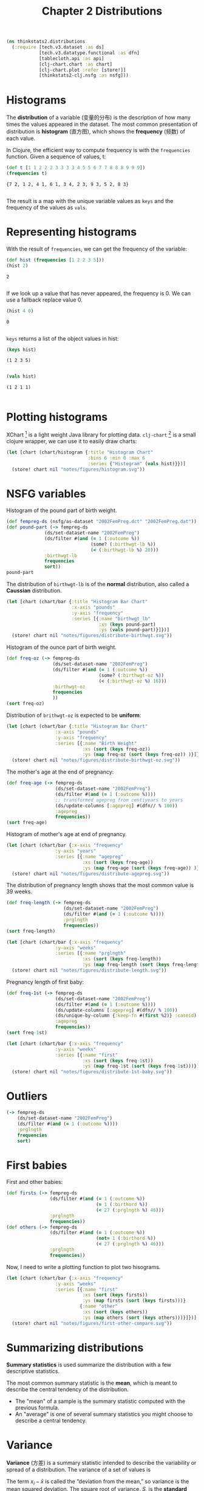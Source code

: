 #+TITLE: Chapter 2 Distributions

#+begin_src clojure :results silent :eval no-export
(ns thinkstats2.distributions
  (:require [tech.v3.dataset :as ds]
            [tech.v3.datatype.functional :as dfn]
            [tablecloth.api :as api]
            [clj-chart.chart :as chart]
            [clj-chart.plot :refer [store!]]
            [thinkstats2-clj.nsfg :as nsfg]))
#+end_src

* Histograms

The *distribution* of a variable (变量的分布) is the description of how
many times the values appeared in the dataset. The most common
presentation of distribution is *histogram* (直方图), which shows the
*frequency* (频数) of each value.

In Clojure, the efficient way to compute frequency is with the ~frequencies~
function. Given a sequence of values, t:

#+begin_src clojure :results pp :exports both :eval no-export
(def t [1 1 2 2 2 3 3 3 3 4 5 5 6 7 7 8 8 8 9 9 9])
(frequencies t)
#+end_src

#+RESULTS:
: {7 2, 1 2, 4 1, 6 1, 3 4, 2 3, 9 3, 5 2, 8 3}
:

The result is a map with the unique variable values as ~keys~ and the frequency of
the values as ~vals~.

* Representing histograms

With the result of ~frequencies~, we can get the frequency of the variable:

#+begin_src clojure :results pp :exports both
(def hist (frequencies [1 2 2 3 5]))
(hist 2)
#+end_src

#+RESULTS:
: 2
:

If we look up a value that has never appeared, the frequency is 0. We can use a
fallback replace value 0.

#+begin_src clojure :results pp :exports both
(hist 4 0)
#+end_src

#+RESULTS:
: 0
:

~keys~ returns a list of the object values in hist:

#+begin_src clojure :results pp :exports both :eval no-export
(keys hist)
#+end_src

#+RESULTS:
: (1 2 3 5)
:

#+begin_src clojure :results pp :exports both :eval no-export
(vals hist)
#+end_src

#+RESULTS:
: (1 2 1 1)
:

* Plotting histograms

XChart [fn:1] is a light weight Java library for plotting
data. ~clj-chart~ [fn:2] is a small clojure wrapper, we can use it to
easily draw charts:

#+begin_src clojure :results file :output-dir figures :file histogram.svg :exports both :eval no-export
(let [chart (chart/histogram {:title "Histogram Chart"
                              :bins 6 :min 0 :max 6
                              :series {"Histogram" (vals hist)}})]
  (store! chart nil "notes/figures/histogram.svg"))
#+end_src

#+RESULTS:
[[file:figures/histogram.svg]]


* NSFG variables
Histogram of the pound part of birth weight.

#+begin_src clojure :results pp :eval no-export
(def fempreg-ds (nsfg/as-dataset "2002FemPreg.dct" "2002FemPreg.dat"))
(def pound-part (-> fempreg-ds
              (ds/set-dataset-name "2002FemPreg")
              (ds/filter #(and (= 1 (:outcome %))
                               (some? (:birthwgt-lb %))
                               (< (:birthwgt-lb %) 20)))
              :birthwgt-lb
              frequencies
              sort))
pound-part
#+end_src

#+RESULTS:
#+begin_example
([0 8]
 [1 40]
 [2 53]
 [3 98]
 [4 229]
 [5 697]
 [6 2223]
 [7 3049]
 [8 1889]
 [9 623]
 [10 132]
 [11 26]
 [12 10]
 [13 3]
 [14 3]
 [15 1])

#+end_example

The distribution of ~birthwgt-lb~ is of the *normal* distribution, also called a
*Caussian* distribution.

#+begin_src clojure :results file :output-dir figures :file distribute-birthwgt.svg :exports both :eval no-export
(let [chart (chart/bar {:title "Histogram Bar Chart"
                        :x-axis "pounds"
                        :y-axis "frequency"
                        :series [{:name "birthwgt_lb"
                                  :xs (keys pound-part)
                                  :ys (vals pound-part)}]})]
  (store! chart nil "notes/figures/distribute-birthwgt.svg"))
#+end_src

#+RESULTS:
[[file:figures/distribute-birthwgt.svg]]

Histogram of the ounce part of birth weight.

#+begin_src clojure :results pp :eval no-export
(def freq-oz (-> fempreg-ds
                 (ds/set-dataset-name "2002FemPreg")
                 (ds/filter #(and (= 1 (:outcome %))
                                  (some? (:birthwgt-oz %))
                                  (< (:birthwgt-oz %) 16)))
                 :birthwgt-oz
                 frequencies
                 ))
(sort freq-oz)
#+end_src

#+RESULTS:
#+begin_example
([0 1037]
 [1 408]
 [2 603]
 [3 533]
 [4 525]
 [5 535]
 [6 709]
 [7 501]
 [8 756]
 [9 505]
 [10 475]
 [11 557]
 [12 555]
 [13 487]
 [14 475]
 [15 378])

#+end_example

Distribution of ~brithwgt-oz~ is expected to be *uniform*:

#+begin_src clojure :results file :output-dir figures :file distribute-birthwgt-oz.svg :exports both :eval no-export
(let [chart (chart/bar {:title "Histogram Bar Chart"
                  :x-axis "pounds"
                  :y-axis "frequency"
                  :series [{:name "Birth Weight"
                            :xs (sort (keys freq-oz))
                            :ys (map freq-oz (sort (keys freq-oz)) )}]})]
  (store! chart nil "notes/figures/distribute-birthwgt-oz.svg"))
#+end_src

#+RESULTS:
[[file:figures/distribute-birthwgt-oz.svg]]

The mother's age at the end of pregnancy:

#+begin_src clojure :results pp :eval no-export
(def freq-age (-> fempreg-ds
                  (ds/set-dataset-name "2002FemPreg")
                  (ds/filter #(and (= 1 (:outcome %))))
                  ;; transformed agepreg from centiyears to years
                  (ds/update-columns [:agepreg] #(dfn// % 100))
                  :agepreg
                  frequencies))
(sort freq-age)
#+end_src

#+RESULTS:
#+begin_example
([10 2]
 [11 1]
 [12 1]
 [13 14]
 [14 43]
 [15 128]
 [16 242]
 [17 398]
 [18 546]
 [19 559]
 [20 638]
 [21 646]
 [22 557]
 [23 593]
 [24 561]
 [25 512]
 [26 517]
 [27 489]
 [28 449]
 [29 395]
 [30 396]
 [31 339]
 [32 279]
 [33 220]
 [34 175]
 [35 138]
 [36 99]
 [37 83]
 [38 55]
 [39 34]
 [40 21]
 [41 14]
 [42 2]
 [43 1]
 [44 1])

#+end_example

Histogram of mother's age at end of pregnancy.

#+begin_src clojure :results file :output-dir figures :file distribute-agepreg.svg :exports both :eval no-export
(let [chart (chart/bar {:x-axis "frequency"
                  :y-axis "years"
                  :series [{:name "agepreg"
                            :xs (sort (keys freq-age))
                            :ys (map freq-age (sort (keys freq-age)) )}]})]
  (store! chart nil "notes/figures/distribute-agepreg.svg"))
#+end_src

#+RESULTS:
[[file:figures/distribute-agepreg.svg]]

The distribution of pregnancy length shows that the most common value is 39
weeks.

#+begin_src clojure :results pp
(def freq-length (-> fempreg-ds
                     (ds/set-dataset-name "2002FemPreg")
                     (ds/filter #(and (= 1 (:outcome %))))
                     :prglngth
                     frequencies))
(sort freq-length)
#+end_src

#+RESULTS:
#+begin_example
([0 1]
 [4 1]
 [9 1]
 [13 1]
 [17 2]
 [18 1]
 [19 1]
 [20 1]
 [21 2]
 [22 7]
 [23 1]
 [24 13]
 [25 3]
 [26 35]
 [27 3]
 [28 32]
 [29 21]
 [30 138]
 [31 27]
 [32 115]
 [33 49]
 [34 60]
 [35 311]
 [36 321]
 [37 455]
 [38 607]
 [39 4693]
 [40 1116]
 [41 587]
 [42 328]
 [43 148]
 [44 46]
 [45 10]
 [46 1]
 [47 1]
 [48 7]
 [50 2])

#+end_example

#+begin_src clojure :results file :output-dir figures :file distribute-length.svg :exports both
(let [chart (chart/bar {:x-axis "frequency"
                  :y-axis "weeks"
                  :series [{:name "prglngth"
                            :xs (sort (keys freq-length))
                            :ys (map freq-length (sort (keys freq-length)) )}]})]
  (store! chart nil "notes/figures/distribute-length.svg"))
#+end_src

#+RESULTS:
[[file:figures/distribute-length.svg]]

Pregnancy length of first baby:

#+begin_src clojure :results pp
(def freq-1st (-> fempreg-ds
                  (ds/set-dataset-name "2002FemPreg")
                  (ds/filter #(and (= 1 (:outcome %))))
                  (ds/update-columns [:agepreg] #(dfn// % 100))
                  (ds/unique-by-column {:keep-fn #(first %2)} :caseid)
                  :agepreg
                  frequencies))
(sort freq-1st)
#+end_src

#+RESULTS:
#+begin_example
([10 2]
 [11 1]
 [12 1]
 [13 13]
 [14 42]
 [15 119]
 [16 214]
 [17 323]
 [18 417]
 [19 368]
 [20 374]
 [21 341]
 [22 254]
 [23 257]
 [24 234]
 [25 215]
 [26 196]
 [27 187]
 [28 161]
 [29 141]
 [30 152]
 [31 103]
 [32 85]
 [33 56]
 [34 49]
 [35 28]
 [36 24]
 [37 23]
 [38 17]
 [39 7]
 [40 4]
 [41 3]
 [42 1]
 [43 1])

#+end_example

#+begin_src clojure :results file :output-dir figures :file distribute-1st-baby.svg :exports both
(let [chart (chart/bar {:x-axis "frequency"
                  :y-axis "weeks"
                  :series [{:name "first"
                            :xs (sort (keys freq-1st))
                            :ys (map freq-1st (sort (keys freq-1st)))}]})]
  (store! chart nil "notes/figures/distribute-1st-baby.svg"))
#+end_src

#+RESULTS:
[[file:figures/distribute-1st-baby.svg]]

* Outliers

#+begin_src clojure :results pp
(-> fempreg-ds
    (ds/set-dataset-name "2002FemPreg")
    (ds/filter #(and (= 1 (:outcome %))))
    :prglngth
    frequencies
    sort)
#+end_src

#+RESULTS:
#+begin_example
([0 1]
 [4 1]
 [9 1]
 [13 1]
 [17 2]
 [18 1]
 [19 1]
 [20 1]
 [21 2]
 [22 7]
 [23 1]
 [24 13]
 [25 3]
 [26 35]
 [27 3]
 [28 32]
 [29 21]
 [30 138]
 [31 27]
 [32 115]
 [33 49]
 [34 60]
 [35 311]
 [36 321]
 [37 455]
 [38 607]
 [39 4693]
 [40 1116]
 [41 587]
 [42 328]
 [43 148]
 [44 46]
 [45 10]
 [46 1]
 [47 1]
 [48 7]
 [50 2])

#+end_example

* First babies

First and other babies:

#+begin_src clojure :results none
(def firsts (-> fempreg-ds
                (ds/filter #(and (= 1 (:outcome %))
                                 (= 1 (:birthord %))
                                 (< 27 (:prglngth %) 46)))
                :prglngth
                frequencies))
(def others (-> fempreg-ds
                (ds/filter #(and (= 1 (:outcome %))
                                 (not= 1 (:birthord %))
                                 (< 27 (:prglngth %) 46)))
                :prglngth
                frequencies))
#+end_src

Now, I need to write a plotting function to plot two hisograms.

#+begin_src clojure :results file :output-dir figures :file first-other-compare.svg :exports both
(let [chart (chart/bar {:x-axis "frequency"
                  :y-axis "weeks"
                  :series [{:name "first"
                            :xs (sort (keys firsts))
                            :ys (map firsts (sort (keys firsts)))}
                           {:name "other"
                            :xs (sort (keys others))
                            :ys (map others (sort (keys others)))}]})]
  (store! chart nil "notes/figures/first-other-compare.svg"))
#+end_src

#+RESULTS:
[[file:figures/first-other-compare.svg]]

* Summarizing distributions

*Summary statistics* is used summarize the distribution with a few
descriptive statistics.

The most common summary statistic is the *mean*, which is meant to
describe the central tendency of the distribution.

#+begin_export latex
\begin{equation}
\bar{x} = \frac{1}{n} \sum_i x_i
\end{equation}
#+end_export

- The "mean" of a sample is the summary statistic computed with the
  previous formula.
- An "average" is one of several summary statistics you might choose
  to describe a central tendency.

* Variance

*Variance* (方差) is a summary statistic intended to describe the
variability or spread of a distribution. The variance of a set of
values is

#+begin_export latex
\begin{equation}
S^2 = \frac{1}{n} \sum_i (x - \bar{x})^2
\end{equation}
#+end_export

The term $x_i − \bar{x}$ is called the “deviation from the mean,” so
variance is the mean squared deviation. The square root of variance,
$S$, is the *standard deviation* (均方差/标准差).

~tech.ml.dataset~ provides ~brief~ function to calculate mean, skew and
standard-deviation.

#+begin_src clojure :results pp :exports both
(-> fempreg-ds
    (ds/filter #(= 1 (:outcome %)))
    (ds/select-columns [:prglngth])
    (ds/brief))
#+end_src

#+RESULTS:
#+begin_example
({:min 0.0,
  :n-missing 0,
  :col-name :prglngth,
  :mean 38.56055968517709,
  :datatype :int64,
  :skew -2.855768973468403,
  :standard-deviation 2.702343810070608,
  :quartile-3 39.0,
  :n-valid 9148,
  :quartile-1 39.0,
  :median 39.0,
  :max 50.0,
  :first 39,
  :last 39})

#+end_example

We can also calculate ~mean~, ~variance~ and ~standard-deviation~ with
~tech.v3.datatype.functional~:

#+begin_src clojure :results pp :exports both
(-> fempreg-ds
    (ds/filter #(= 1 (:outcome %)))
    :prglngth
    dfn/mean)
#+end_src

#+RESULTS:
: 38.56055968517709
:

#+begin_src clojure :results pp :exports both
(-> fempreg-ds
    (ds/filter #(= 1 (:outcome %)))
    :prglngth
    dfn/variance)
#+end_src

#+RESULTS:
: 7.302662067826841
:

#+begin_src clojure :results pp :exports both
(-> fempreg-ds
    (ds/filter #(= 1 (:outcome %)))
    :prglngth
    dfn/standard-deviation)
#+end_src

#+RESULTS:
: 2.7023438100705914
:

For all live births, the mean pregnancy length is 38.6 weeks, the standard
deviation is 2.7 weeks, which means we should expect deviations of 2-3 weeks to
be common.

* Effect Size

An *effect size* (效应量) is a summary statistic intended to describe
the size of an effect. Cohen's \(d\) is a statistic intended to convey
the size of the effect is to compare the difference between groups to
the variability within groups; it is defined:

#+begin_export latex
\begin{equation}
d = \frac{\bar{x}_1 - \bar{x}_2}{s}
\end{equation}
#+end_export

where \(\bar{x}_1\) and $\bar{x}_2$ are the means of the groups and $s$ is the
"pooled standard deviation".

#+begin_src clojure :results pp :exports both
(defn cohen-effect-size [group1 group2]
  (let [diff (- (dfn/mean group1) (dfn/mean group2))
        var1 (dfn/variance group1)
        var2 (dfn/variance group2)
        n1 (count group1)
        n2 (count group2)
        pooled-var (/ (+ (* var1 n1) (* var2 n2)) (+ n1 n2))]
    (/ diff (Math/sqrt pooled-var))))
(def firsts (-> fempreg-ds
                (ds/filter #(and (= 1 (:outcome %))
                                 (= 1 (:birthord %))))
                :prglngth))
(def others (-> fempreg-ds
                (ds/filter #(and (= 1 (:outcome %))
                                 (not= 1 (:birthord %))))
                :prglngth))
(cohen-effect-size firsts others)
#+end_src

#+RESULTS:
: 0.02887904465444979
:

In this example, the difference in means is 0.029 standard deviations, which is
small, comparing to the difference in height between men and women is about 1.7
standard deviations.

* Footnotes

[fn:1] https://github.com/knowm/XChart

[fn:2] https://github.com/kimim/clj-chart
